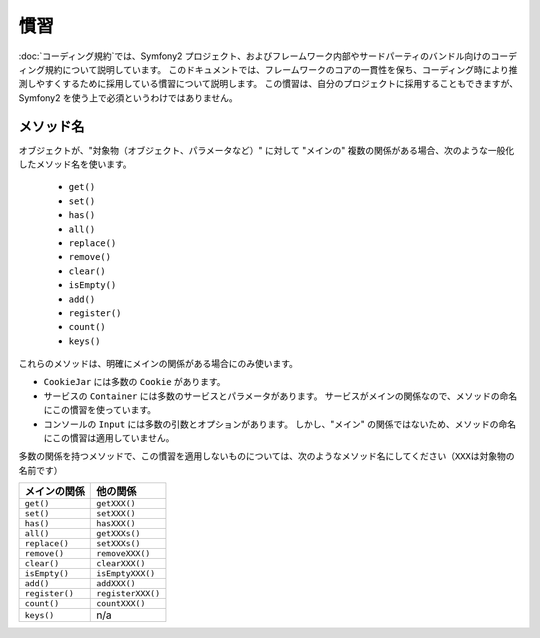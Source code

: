 慣習
====

:doc:`コーディング規約`\ では、Symfony2 プロジェクト、およびフレームワーク内部やサードパーティのバンドル向けのコーディング規約について説明しています。
このドキュメントでは、フレームワークのコアの一貫性を保ち、コーディング時により推測しやすくするために採用している慣習について説明します。
この慣習は、自分のプロジェクトに採用することもできますが、Symfony2 を使う上で必須というわけではありません。

メソッド名
----------

オブジェクトが、"対象物（オブジェクト、パラメータなど）" に対して "メインの" 複数の関係がある場合、次のような一般化したメソッド名を使います。

  * ``get()``
  * ``set()``
  * ``has()``
  * ``all()``
  * ``replace()``
  * ``remove()``
  * ``clear()``
  * ``isEmpty()``
  * ``add()``
  * ``register()``
  * ``count()``
  * ``keys()``

これらのメソッドは、明確にメインの関係がある場合にのみ使います。

* ``CookieJar`` には多数の ``Cookie`` があります。

* サービスの ``Container`` には多数のサービスとパラメータがあります。
  サービスがメインの関係なので、メソッドの命名にこの慣習を使っています。

* コンソールの ``Input`` には多数の引数とオプションがあります。
  しかし、"メイン" の関係ではないため、メソッドの命名にこの慣習は適用していません。

多数の関係を持つメソッドで、この慣習を適用しないものについては、次のようなメソッド名にしてください（\ ``XXX``\ は対象物の名前です）

============== =================
メインの関係   他の関係
============== =================
``get()``      ``getXXX()``
``set()``      ``setXXX()``
``has()``      ``hasXXX()``
``all()``      ``getXXXs()``
``replace()``  ``setXXXs()``
``remove()``   ``removeXXX()``
``clear()``    ``clearXXX()``
``isEmpty()``  ``isEmptyXXX()``
``add()``      ``addXXX()``
``register()`` ``registerXXX()``
``count()``    ``countXXX()``
``keys()``     n/a
============== =================
